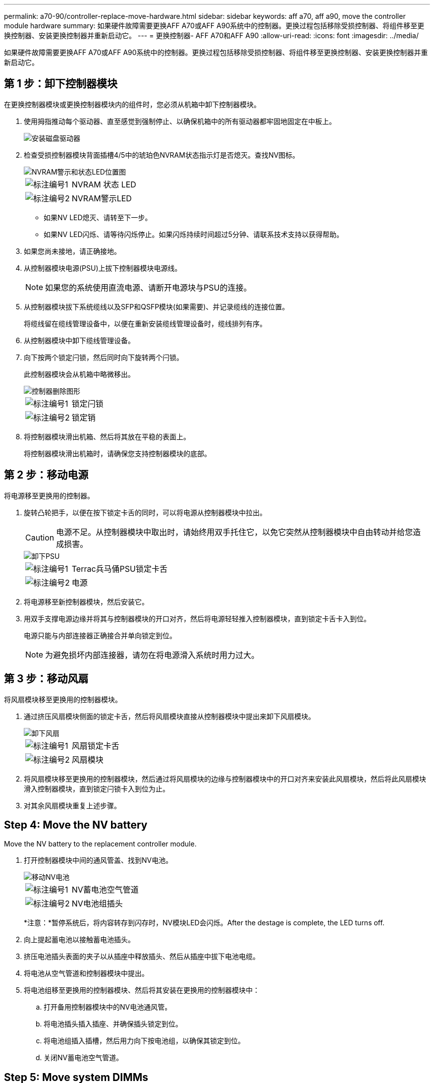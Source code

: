 ---
permalink: a70-90/controller-replace-move-hardware.html 
sidebar: sidebar 
keywords: aff a70, aff a90, move the controller module hardware 
summary: 如果硬件故障需要更换AFF A70或AFF A90系统中的控制器。更换过程包括移除受损控制器、将组件移至更换控制器、安装更换控制器并重新启动它。 
---
= 更换控制器- AFF A70和AFF A90
:allow-uri-read: 
:icons: font
:imagesdir: ../media/


[role="lead"]
如果硬件故障需要更换AFF A70或AFF A90系统中的控制器。更换过程包括移除受损控制器、将组件移至更换控制器、安装更换控制器并重新启动它。



== 第 1 步：卸下控制器模块

在更换控制器模块或更换控制器模块内的组件时，您必须从机箱中卸下控制器模块。

. 使用拇指推动每个驱动器、直至感觉到强制停止、以确保机箱中的所有驱动器都牢固地固定在中板上。
+
image::../media/drw_a800_drive_seated_IEOPS-960.svg[安装磁盘驱动器]

. 检查受损控制器模块背面插槽4/5中的琥珀色NVRAM状态指示灯是否熄灭。查找NV图标。
+
image::../media/drw_a1K-70-90_nvram-led_ieops-1463.svg[NVRAM警示和状态LED位置图]

+
[cols="1,4"]
|===


 a| 
image:../media/icon_round_1.png["标注编号1"]
 a| 
NVRAM 状态 LED



 a| 
image:../media/icon_round_2.png["标注编号2"]
 a| 
NVRAM警示LED

|===
+
** 如果NV LED熄灭、请转至下一步。
** 如果NV LED闪烁、请等待闪烁停止。如果闪烁持续时间超过5分钟、请联系技术支持以获得帮助。


. 如果您尚未接地，请正确接地。
. 从控制器模块电源(PSU)上拔下控制器模块电源线。
+

NOTE: 如果您的系统使用直流电源、请断开电源块与PSU的连接。

. 从控制器模块拔下系统缆线以及SFP和QSFP模块(如果需要)、并记录缆线的连接位置。
+
将缆线留在缆线管理设备中，以便在重新安装缆线管理设备时，缆线排列有序。

. 从控制器模块中卸下缆线管理设备。
. 向下按两个锁定闩锁，然后同时向下旋转两个闩锁。
+
此控制器模块会从机箱中略微移出。

+
image::../media/drw_a70-90_pcm_remove_replace_ieops-1365.svg[控制器删除图形]

+
[cols="1,4"]
|===


 a| 
image:../media/icon_round_1.png["标注编号1"]
 a| 
锁定闩锁



 a| 
image:../media/icon_round_2.png["标注编号2"]
 a| 
锁定销

|===
. 将控制器模块滑出机箱、然后将其放在平稳的表面上。
+
将控制器模块滑出机箱时，请确保您支持控制器模块的底部。





== 第 2 步：移动电源

将电源移至更换用的控制器。

. 旋转凸轮把手，以便在按下锁定卡舌的同时，可以将电源从控制器模块中拉出。
+

CAUTION: 电源不足。从控制器模块中取出时，请始终用双手托住它，以免它突然从控制器模块中自由转动并给您造成损害。

+
image::../media/drw_a70-90_psu_remove_replace_ieops-1368.svg[卸下PSU]

+
[cols="1,4"]
|===


 a| 
image::../media/icon_round_1.png[标注编号1]
| Terrac兵马俑PSU锁定卡舌 


 a| 
image::../media/icon_round_2.png[标注编号2]
 a| 
电源

|===
. 将电源移至新控制器模块，然后安装它。
. 用双手支撑电源边缘并将其与控制器模块的开口对齐，然后将电源轻轻推入控制器模块，直到锁定卡舌卡入到位。
+
电源只能与内部连接器正确接合并单向锁定到位。

+

NOTE: 为避免损坏内部连接器，请勿在将电源滑入系统时用力过大。





== 第 3 步：移动风扇

将风扇模块移至更换用的控制器模块。

. 通过挤压风扇模块侧面的锁定卡舌，然后将风扇模块直接从控制器模块中提出来卸下风扇模块。
+
image::../media/drw_a70-90_fan_remove_replace_ieops-1366.svg[卸下风扇]

+
[cols="1,4"]
|===


 a| 
image::../media/icon_round_1.png[标注编号1]
 a| 
风扇锁定卡舌



 a| 
image::../media/icon_round_2.png[标注编号2]
 a| 
风扇模块

|===
. 将风扇模块移至更换用的控制器模块，然后通过将风扇模块的边缘与控制器模块中的开口对齐来安装此风扇模块，然后将此风扇模块滑入控制器模块，直到锁定闩锁卡入到位为止。
. 对其余风扇模块重复上述步骤。




== Step 4: Move the NV battery

Move the NV battery to the replacement controller module.

. 打开控制器模块中间的通风管盖、找到NV电池。
+
image::../media/drw_a70-90_remove_replace_nvmembat_ieops-1369.svg[移动NV电池]

+
[cols="1,4"]
|===


 a| 
image::../media/icon_round_1.png[标注编号1]
| NV蓄电池空气管道 


 a| 
image::../media/icon_round_2.png[标注编号2]
 a| 
NV电池组插头

|===
+
*注意：*暂停系统后，将内容转存到闪存时，NV模块LED会闪烁。After the destage is complete, the LED turns off.

. 向上提起蓄电池以接触蓄电池插头。
. 挤压电池插头表面的夹子以从插座中释放插头、然后从插座中拔下电池电缆。
. 将电池从空气管道和控制器模块中提出。
. 将电池组移至更换用的控制器模块、然后将其安装在更换用的控制器模块中：
+
.. 打开备用控制器模块中的NV电池通风管。
.. 将电池插头插入插座、并确保插头锁定到位。
.. 将电池组插入插槽，然后用力向下按电池组，以确保其锁定到位。
.. 关闭NV蓄电池空气管道。






== Step 5: Move system DIMMs

将DIMM移至更换用的控制器模块。

. 打开控制器顶部的控制器通风管。
+
.. 将手指插入空气管道远端的凹槽中。
.. 提起空气管道、将其向上旋转至最远位置。


. 找到主板上的系统DIMM。
+
image::../media/drw_a70_90_dimm_ieops-1513.svg[DIMM映射]

+
[cols="1,4"]
|===


 a| 
image::../media/icon_round_1.png[标注编号1]
| 系统DIMM 
|===
. 记下插槽中 DIMM 的方向，以便可以按正确的方向将 DIMM 插入更换用的控制器模块中。
. 缓慢推动 DIMM 两侧的两个 DIMM 弹出卡舌，将 DIMM 从插槽中弹出，然后将 DIMM 滑出插槽。
+

NOTE: 小心握住 DIMM 的边缘，以避免对 DIMM 电路板上的组件施加压力。

. 在更换用的控制器模块上找到要安装DIMM的插槽。
. 将 DIMM 垂直插入插槽。
+
DIMM 紧紧固定在插槽中，但应很容易插入。如果没有，请将 DIMM 与插槽重新对齐并重新插入。

+

NOTE: 目视检查 DIMM ，确认其均匀对齐并完全插入插槽。

. 小心而稳固地推动 DIMM 的上边缘，直到弹出器卡舌卡入到位，卡入到位于 DIMM 两端的缺口上。
. 对其余 DIMM 重复上述步骤。
. 关闭控制器空气管道。




== 第6步：移动I/O模块

将I/O模块移至更换用的控制器模块。

image::../media/drw_a70_90_io_remove_replace_ieops-1532.svg[卸下I/O模块]

[cols="1,4"]
|===


 a| 
image::../media/icon_round_1.png[标注编号1]
| I/O模块凸轮拉杆 
|===
. 拔下目标 I/O 模块上的所有布线。
+
请确保为这些缆线贴上标签，以便您知道这些缆线来自何处。

. 向下旋转缆线管理ARM、方法是拉动缆线管理ARM内侧的按钮、然后向下旋转它。
. 从控制器模块中卸下I/O模块：
+
.. 按下目标I/O模块凸轮闩锁按钮。
.. 将凸轮闩锁向下旋转到最远位置。对于水平模块、将凸轮尽可能远离模块。
.. 将手指插入凸轮拉杆开口处、然后将模块拉出控制器模块、从而将模块从控制器模块中卸下。
+
确保跟踪 I/O 模块所在的插槽。

.. 将更换用的I/O模块安装到更换用的控制器模块中、方法是将I/O模块轻轻滑入插槽、直到I/O凸轮闩锁开始与I/O凸轮销啮合、然后将I/O凸轮闩锁一直向上推、以将模块锁定到位。


. 重复上述步骤、将其余I/O模块(插槽6和7中的模块除外)移至更换用的控制器模块。
+

NOTE: 要从插槽6和7移动I/O模块、必须将包含这些I/O模块的托架从受损控制器模块移动到更换用的控制器模块。

. 将插槽6和7中包含I/O模块的托架移至更换用的控制器模块：
+
.. 按下托架手柄最右侧手柄上的按钮。..将托架从受损控制器模块中滑出、将其以在受损控制器模块中的相同位置插入更换用的控制器模块。
.. 轻轻地将托架完全推入更换用的控制器模块、直到其锁定到位。






== 第7步：移动系统管理模块

将系统管理模块移至更换用的控制器模块。

image::../media/drw_a70-90_sys-mgmt_replace_ieops-1373.svg[更换系统管理模块]

[cols="1,4"]
|===


 a| 
image::../media/icon_round_1.png[标注编号1]
 a| 
系统管理模块凸轮闩锁



 a| 
image::../media/icon_round_2.png[标注编号2]
 a| 
启动介质锁定按钮



 a| 
image::../media/icon_round_3.png[标注编号3]
 a| 
更换系统管理模块

|===
. 从受损控制器模块中卸下系统管理模块：
+
.. 按下系统管理凸轮按钮。
.. 向下旋转凸轮杆。
.. 将手指环入凸轮杆、然后将模块直接拉出系统。


. 将系统管理模块安装到受损控制器模块上的同一插槽中的替代控制器模块中：
+
.. 将系统管理模块的边缘与系统开口对齐、然后将其轻轻推入控制器模块。
.. 将模块轻轻滑入插槽、直到凸轮闩锁开始与I/O凸轮销啮合、然后一直向上旋转凸轮闩锁以将模块锁定到位。






== 第8步：移动NVRAM模块

将NVRAM模块移至更换用的控制器模块。

image::../media/drw_a70-90_nvram12_remove_replace_ieops-1370.svg[卸下NVRAM12模块和DIMM]

[cols="1,4"]
|===


 a| 
image:../media/icon_round_1.png["标注编号1"]
 a| 
凸轮锁定按钮



 a| 
image:../media/icon_round_2.png["标注编号2"]
 a| 
DIMM锁定卡舌

|===
. 从受损控制器模块中卸下NVRAM模块：
+
.. 按下凸轮闩锁按钮。
+
凸轮按钮离开机箱。

.. 将凸轮闩锁旋转到最远位置。
.. 通过将手指插入凸轮拉杆开口并将NVRAM模块拉出机柜、从机柜中卸下NVRAM模块。


. 将NVRAM模块安装到替代控制器模块的插槽4/5中：
+
.. 将模块与插槽4/5中机箱开口的边缘对齐。
.. 将模块轻轻滑入插槽中、然后将凸轮闩锁一直向上推、以将模块锁定到位。






== Step 9: Install the controller module

重新安装控制器模块并重新启动。

. 将空气管道向下旋转到可以移动的位置、确保空气管道完全关闭。
+
它必须与控制器模块金属板平齐。

. 将控制器模块的末端与机箱中的开口对齐，然后将控制器模块轻轻推入系统的一半。
+

NOTE: 请勿将控制器模块完全插入机箱中，除非系统指示您这样做。

. 重新安装缆线管理ARM (如果已卸下)、但不要将任何缆线重新连接到替代控制器。
. 将控制台缆线插入替代控制器模块的控制台端口、然后将其重新连接到笔记本电脑、以便在重新启动时接收控制台消息。替代控制器从运行状况良好的控制器获得电源、并在完全装入机箱后立即开始重新启动。
. 完成控制器模块的重新安装：
+
.. 将控制器模块牢牢推入机箱，直到它与中板相距并完全就位。
+
控制器模块完全就位后，锁定闩锁会上升。

+

NOTE: 将控制器模块滑入机箱时，请勿用力过大，以免损坏连接器。

.. 将锁定闩锁向上旋转到锁定位置。


+

NOTE: 完全就位后、控制器将启动至Loader提示符。

. 在Loader提示符处、输入 `show date`以显示替代控制器上的日期和时间。日期和时间以GMT为单位。
+

NOTE: 显示的时间为本地时间、并非始终为GMT、并以24小时模式显示。

. 使用命令设置GMT的当前时间 `set time hh:mm:ss`。您可以从配对节点`date -u`命令获取当前GMT。
. 根据需要对存储系统重新进行配置。
+
如果您删除了收发器(QSFP或SFP)、请记得在使用光缆时重新安装它们。

. 将电源线插入电源。
+

NOTE: 如果您有直流电源、请在控制器模块完全固定在机箱中后、将电源块重新连接到电源。



.下一步是什么？
在更换受损AFF A70或AFF A90控制器后，您需要link:controller-replace-system-config-restore-and-verify.html["还原系统配置"]。
